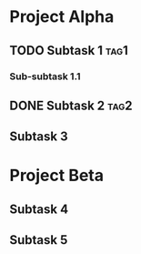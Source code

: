 * Project Alpha
:PROPERTIES:
:Owner: Alice
:Priority: A
:END:
** TODO Subtask 1   :tag1:
:PROPERTIES:
:Deadline: <2025-08-10>
:END:
*** Sub-subtask 1.1
# Inherits :Owner: Alice and :Priority: A from parent
** DONE Subtask 2   :tag2:
# No :PROPERTIES: drawer, should inherit from parent
** Subtask 3
:PROPERTIES:
:Owner: Bob
:END:
# Overrides :Owner: Alice with :Owner: Bob
* Project Beta
:PROPERTIES:
:Category: Beta
:END:
** Subtask 4
:LOGBOOK:
- State "TODO"       from ""          [2025-08-01]
:END:
# Has :LOGBOOK: drawer, no :PROPERTIES: drawer
** Subtask 5
:PROPERTIES:
:ID: 12345
:CUSTOM_ID: beta-5
:END:
# Special properties

